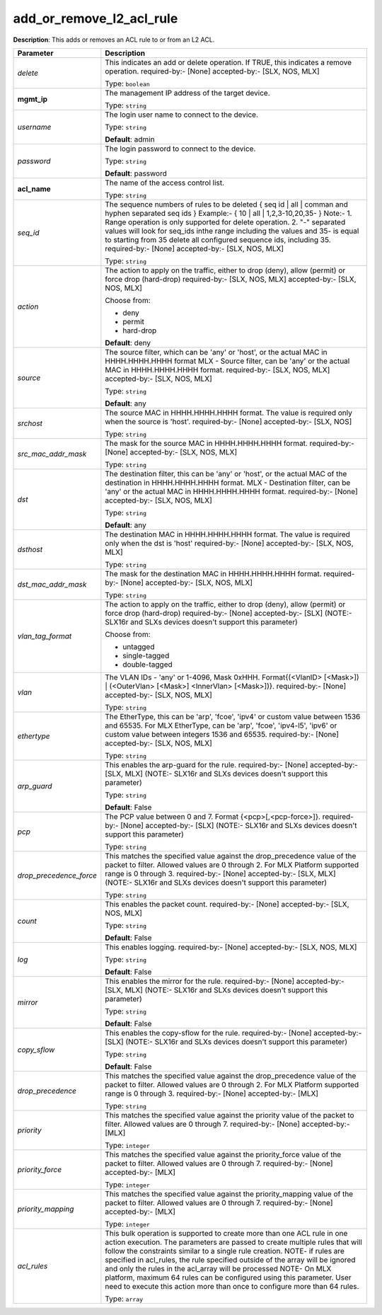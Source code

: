 .. NOTE: This file has been generated automatically, don't manually edit it

add_or_remove_l2_acl_rule
~~~~~~~~~~~~~~~~~~~~~~~~~

**Description**: This adds or removes an ACL rule to or from an L2 ACL. 

.. table::

   ================================  ======================================================================
   Parameter                         Description
   ================================  ======================================================================
   *delete*                          This indicates an add or delete operation. If TRUE, this indicates a remove operation. required-by:- [None] accepted-by:- [SLX, NOS, MLX]

                                     Type: ``boolean``
   **mgmt_ip**                       The management IP address of the target device.

                                     Type: ``string``
   *username*                        The login user name to connect to the device.

                                     Type: ``string``

                                     **Default**: admin
   *password*                        The login password to connect to the device.

                                     Type: ``string``

                                     **Default**: password
   **acl_name**                      The name of the access control list.

                                     Type: ``string``
   *seq_id*                          The sequence numbers of rules to be deleted { seq id | all | comman and hyphen separated seq ids } Example:- { 10 | all | 1,2,3-10,20,35-  } Note:- 1. Range operation is only supported for delete operation. 2. "-" separated values will look for seq_ids inthe range including the values and 35- is equal to starting from 35 delete all configured sequence ids, including 35. required-by:- [None] accepted-by:- [SLX, NOS, MLX]

                                     Type: ``string``
   *action*                          The action to apply on the traffic, either to drop (deny), allow (permit) or force drop (hard-drop) required-by:- [SLX, NOS, MLX] accepted-by:- [SLX, NOS, MLX]

                                     Choose from:

                                     - deny
                                     - permit
                                     - hard-drop

                                     **Default**: deny
   *source*                          The source filter, which can be 'any' or 'host', or the actual MAC in HHHH.HHHH.HHHH format MLX - Source filter, can be 'any' or the actual MAC in HHHH.HHHH.HHHH format. required-by:- [SLX, NOS, MLX] accepted-by:- [SLX, NOS, MLX]

                                     Type: ``string``

                                     **Default**: any
   *srchost*                         The source MAC in HHHH.HHHH.HHHH format. The value is required only when the source is 'host'. required-by:- [None] accepted-by:- [SLX, NOS]

                                     Type: ``string``
   *src_mac_addr_mask*               The mask for the source MAC in HHHH.HHHH.HHHH format. required-by:- [None] accepted-by:- [SLX, NOS, MLX]

                                     Type: ``string``
   *dst*                             The destination filter, this can be 'any' or 'host', or the actual MAC of the destination in HHHH.HHHH.HHHH format. MLX - Destination filter, can be 'any' or the actual MAC in HHHH.HHHH.HHHH format. required-by:- [None] accepted-by:- [SLX, NOS, MLX]

                                     Type: ``string``

                                     **Default**: any
   *dsthost*                         The destination MAC in HHHH.HHHH.HHHH format. The value is required only when the dst is 'host' required-by:- [None] accepted-by:- [SLX, NOS, MLX]

                                     Type: ``string``
   *dst_mac_addr_mask*               The mask for the destination MAC in HHHH.HHHH.HHHH format. required-by:- [None] accepted-by:- [SLX, NOS, MLX]

                                     Type: ``string``
   *vlan_tag_format*                 The action to apply on the traffic, either to drop (deny), allow (permit) or force drop (hard-drop) required-by:- [None] accepted-by:- [SLX] (NOTE:- SLX16r and SLXs devices doesn't support this parameter)

                                     Choose from:

                                     - untagged
                                     - single-tagged
                                     - double-tagged
   *vlan*                            The VLAN IDs - 'any' or 1-4096, Mask 0xHHH. Format{(<VlanID> [<Mask>]) | (<OuterVlan> [<Mask>] <InnerVlan> [<Mask>])}. required-by:- [None] accepted-by:- [SLX, NOS, MLX]

                                     Type: ``string``
   *ethertype*                       The EtherType, this can be 'arp', 'fcoe', 'ipv4' or custom value between 1536 and 65535. For MLX EtherType, can be 'arp', 'fcoe', 'ipv4-l5', 'ipv6' or custom value between integers 1536 and 65535. required-by:- [None] accepted-by:- [SLX, NOS, MLX]

                                     Type: ``string``
   *arp_guard*                       This enables the arp-guard for the rule. required-by:- [None] accepted-by:- [SLX, MLX] (NOTE:- SLX16r and SLXs devices doesn't support this parameter)

                                     Type: ``string``

                                     **Default**: False
   *pcp*                             The PCP value between 0 and 7. Format {<pcp>[,<pcp-force>]}. required-by:- [None] accepted-by:- [SLX] (NOTE:- SLX16r and SLXs devices doesn't support this parameter)

                                     Type: ``string``
   *drop_precedence_force*           This matches the specified value against the drop_precedence value of the packet to filter. Allowed values are 0 through 2. For MLX Platform supported range is 0 through 3. required-by:- [None] accepted-by:- [SLX, MLX] (NOTE:- SLX16r and SLXs devices doesn't support this parameter)

                                     Type: ``string``
   *count*                           This enables the packet count. required-by:- [None] accepted-by:- [SLX, NOS, MLX]

                                     Type: ``string``

                                     **Default**: False
   *log*                             This enables logging. required-by:- [None] accepted-by:- [SLX, NOS, MLX]

                                     Type: ``string``

                                     **Default**: False
   *mirror*                          This enables the mirror for the rule. required-by:- [None] accepted-by:- [SLX, MLX] (NOTE:- SLX16r and SLXs devices doesn't support this parameter)

                                     Type: ``string``

                                     **Default**: False
   *copy_sflow*                      This enables the copy-sflow for the rule. required-by:- [None] accepted-by:- [SLX] (NOTE:- SLX16r and SLXs devices doesn't support this parameter)

                                     Type: ``string``

                                     **Default**: False
   *drop_precedence*                 This matches the specified value against the drop_precedence value of the packet to filter. Allowed values are 0 through 2. For MLX Platform supported range is 0 through 3. required-by:- [None] accepted-by:- [MLX]

                                     Type: ``string``
   *priority*                        This matches the specified value against the priority value of the packet to filter. Allowed values are 0 through 7. required-by:- [None] accepted-by:- [MLX]

                                     Type: ``integer``
   *priority_force*                  This matches the specified value against the priority_force value of the packet to filter. Allowed values are 0 through 7. required-by:- [None] accepted-by:- [MLX]

                                     Type: ``integer``
   *priority_mapping*                This matches the specified value against the priority_mapping value of the packet to filter. Allowed values are 0 through 7. required-by:- [None] accepted-by:- [MLX]

                                     Type: ``integer``
   *acl_rules*                       This bulk operation is supported to create more than one ACL rule in one action execution. The parameters are passed to create multiple rules that will follow the constraints similar to a single rule creation. NOTE- if rules are specified in acl_rules, the rule specified outside of the array will be ignored and only the rules in the acl_array will be processed NOTE- On MLX platform, maximum 64 rules can be configured using this parameter. User need to execute this action more than once to configure more than 64 rules.

                                     Type: ``array``
   ================================  ======================================================================

